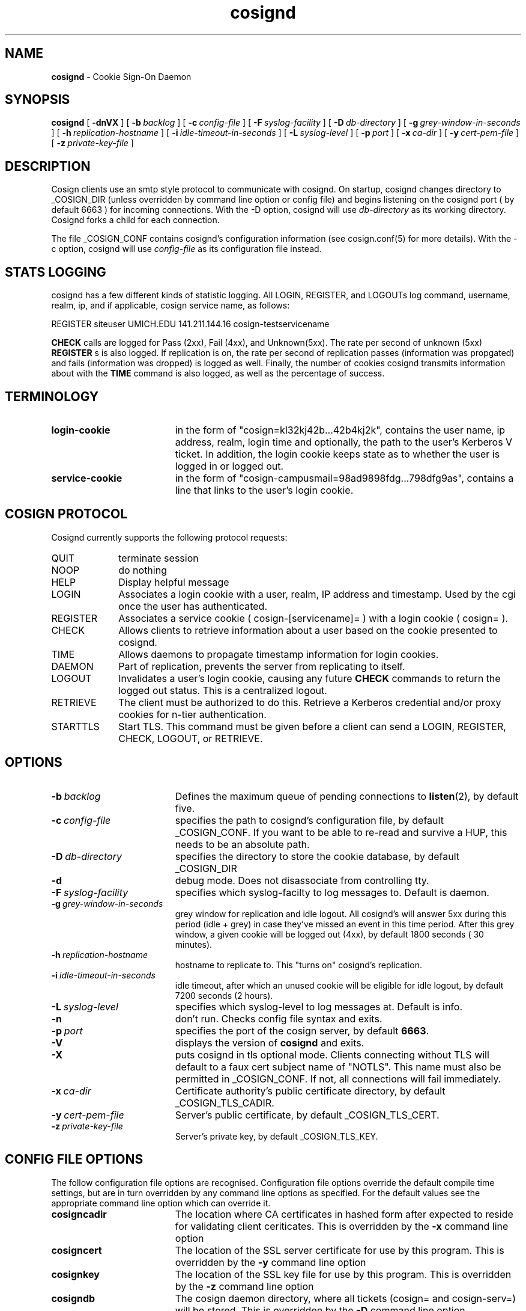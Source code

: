.TH cosignd "8" "October 2005" "umweb" "System Manager's Manual"
.SH NAME
.B cosignd
\- Cookie Sign-On Daemon
.SH SYNOPSIS
.B cosignd
[
.B \-dnVX
] [
.BI \-b\  backlog
] [
.BI \-c\  config-file
] [
.BI \-F\  syslog-facility
] [
.BI \-D\  db-directory
] [
.BI \-g\  grey-window-in-seconds
] [
.BI \-h\  replication-hostname
] [
.BI \-i\  idle-timeout-in-seconds
] [
.BI \-L\  syslog-level
] [
.BI \-p\  port
] [
.BI \-x\  ca-dir
] [
.BI \-y\  cert-pem-file
] [ 
.BI \-z\  private-key-file
]
.sp
.SH DESCRIPTION
Cosign clients use an smtp style protocol to communicate with cosignd.
On startup, cosignd changes directory to _COSIGN_DIR (unless overridden by
command line option or config file) 
and begins listening on the cosignd port ( by default 6663 ) for
incoming connections.
With the
-D option, cosignd will use
.I db-directory
as its working directory.
Cosignd forks a child for each connection.
.sp
The file _COSIGN_CONF contains cosignd's configuration information (see
cosign.conf(5) for more details).  With the -c option, cosignd will use
.I config-file
as its configuration file instead.
.sp
.SH STATS LOGGING
cosignd has a few different kinds of statistic logging. All LOGIN,
REGISTER, and LOGOUTs log command, username, realm, ip, and if
applicable, cosign service name, as follows:
.sp
REGISTER siteuser UMICH.EDU 141.211.144.16 cosign-testservicename
.sp
. In addition, the rate per second of
.B CHECK
calls are logged for Pass (2xx), Fail (4xx), and Unknown(5xx). The rate per
second of unknown (5xx)
.B REGISTER
s is also logged. If replication is on, the rate per second of
replication passes (information was propgated) and fails (information
was dropped) is logged as well. Finally, the number of cookies
cosignd transmits information about with the
.B TIME
command is also logged, as well as the percentage of success.
.SH TERMINOLOGY
.TP 19
.B login-cookie
in the form of "cosign=kl32kj42b...42b4kj2k", contains the user name, ip address, realm, login time and optionally, the path to the user's Kerberos V ticket. In addition, the login cookie keeps state as to whether the user is logged in or logged out.
.TP 19
.B service-cookie
in the form of "cosign-campusmail=98ad9898fdg...798dfg9as", contains a line that links to the user's login cookie.
.sp
.SH COSIGN PROTOCOL
Cosignd currently supports the following protocol requests:
.sp
.TP 10
QUIT
terminate session
.TP 10
NOOP
do nothing
.TP 10
HELP
Display helpful message
.TP 10
LOGIN
Associates a login cookie with a user, realm, IP address and timestamp. Used by the cgi once the user has authenticated.
.TP 10
REGISTER
Associates a service cookie ( cosign-[servicename]= ) with a login cookie ( cosign= ). 
.TP 10
CHECK
Allows clients to retrieve information about a user based on the cookie presented to cosignd.
.TP 10
TIME
Allows daemons to propagate timestamp information for login cookies.
.TP 10
DAEMON
Part of replication, prevents the server from replicating to itself.
.TP 10
LOGOUT
Invalidates a user's login cookie, causing any future 
.B CHECK
commands to return the logged out status. This is a centralized logout.
.TP 10
RETRIEVE
The client must be authorized to do this. Retrieve a Kerberos credential
and/or proxy cookies for n-tier authentication.
.TP 10
STARTTLS
Start TLS. This command must be given before a client can send a LOGIN, REGISTER, CHECK, LOGOUT, or RETRIEVE.
.sp
.SH OPTIONS
.TP 19
.BI \-b\  backlog
Defines the maximum queue of pending connections to
.BR listen (2),
by default five.
.TP 19
.BI \-c\  config-file
specifies the path to cosignd's configuration file, by default
_COSIGN_CONF. If you want to be able to re-read and survive a HUP, this
needs to be an absolute path.
.TP 19
.BI \-D\  db-directory
specifies the  directory to store the cookie database, by default _COSIGN_DIR
.TP 19
.B \-d
debug mode. Does not disassociate from controlling tty.
.TP 19
.BI \-F\  syslog-facility
specifies which syslog-facilty to log messages to. Default is daemon.
.TP 19
.BI \-g\  grey-window-in-seconds
grey window for replication and idle logout. All cosignd's will answer
5xx during this period (idle + grey) in case they've missed an event in
this time period. After this grey window, a given cookie will be logged out
(4xx), by default 1800 seconds ( 30 minutes).
.TP 19
.BI \-h\  replication-hostname
hostname to replicate to. This "turns on" cosignd's replication.
.TP 19
.BI \-i\  idle-timeout-in-seconds
idle timeout, after which an unused cookie will be eligible for idle logout,
by default 7200 seconds (2 hours).
.TP 19
.BI \-L\  syslog-level
specifies which syslog-level to log messages at. Default is info.
.TP 19
.B \-n
don't run. Checks config file syntax and exits.
.TP 19
.BI \-p\  port 
specifies the port of the cosign server, by default
.BR 6663 .
.TP 19
.B \-V
displays the version of 
.B  cosignd
and exits.
.TP 19
.B \-X
puts cosignd in tls optional mode. Clients connecting without TLS will
default to a faux cert subject name of "NOTLS". This name must also be permitted in _COSIGN_CONF. If not, all connections will fail immediately.
.TP 19
.BI \-x\  ca-dir
Certificate authority's public certificate directory, by default _COSIGN_TLS_CADIR.
.TP 19
.BI \-y\  cert-pem-file
Server's public certificate, by default _COSIGN_TLS_CERT.
.TP 19
.BI \-z\  private-key-file
Server's private key, by default _COSIGN_TLS_KEY.
.sp
.SH CONFIG FILE OPTIONS
The follow configuration file options are recognised. Configuration file options override the default compile time settings, but are in turn overridden by any command line options as specified. For the default values see the appropriate command line option which can override it.
.TP 19
.BI cosigncadir
The location where CA certificates in hashed form after expected to reside for validating client ceriticates. This is overridden by the
.B \-x
command line option
.TP 19
.BI cosigncert
The location of the SSL server certificate for use by this program. This is overridden by the
.B \-y
command line option
.TP 19
.BI cosignkey
The location of the SSL key file for use by this program. This is overridden by the
.B \-z
command line option
.TP 19
.BI cosigndb
The cosign daemon directory, where all tickets (cosign= and cosign-serv=) will be stored. This is overridden by the
.B \-D
command line option
.sp
.SH FILES
_COSIGN_CONF
.sp
.SH SEE ALSO
.sp
http://weblogin.org, cosign.conf(5)
